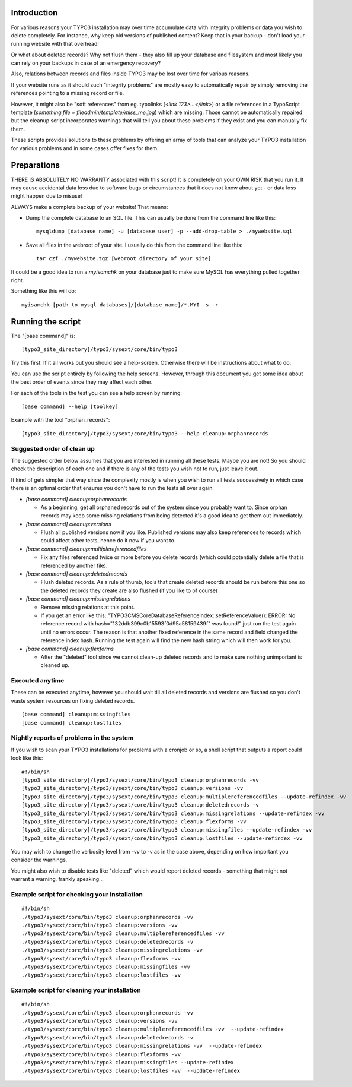 Introduction
============

For various reasons your TYPO3 installation may over time accumulate data with integrity problems or data you wish
to delete completely. For instance, why keep old versions of published content? Keep that in your backup - don't load
your running website with that overhead!

Or what about deleted records? Why not flush them - they also fill up your database and filesystem and most likely you
can rely on your backups in case of an emergency recovery?

Also, relations between records and files inside TYPO3 may be lost over time for various reasons.

If your website runs as it should such "integrity problems" are mostly easy to automatically repair by simply removing
the references pointing to a missing record or file.

However, it might also be "soft references" from eg. typolinks (`<link 123>...</link>`) or a file references in a
TypoScript template (`something.file = fileadmin/template/miss_me.jpg`) which are missing. Those cannot be automatically
repaired but the cleanup script incorporates warnings that will tell you about these problems if they exist and you
can manually fix them.

These scripts provides solutions to these problems by offering an array of tools that can analyze your TYPO3 installation
for various problems and in some cases offer fixes for them.



Preparations
============

THERE IS ABSOLUTELY NO WARRANTY associated with this script! It is completely on your OWN RISK that you run it.
It may cause accidental data loss due to software bugs or circumstances that it does not know about yet - or data
loss might happen due to misuse!

ALWAYS make a complete backup of your website! That means:

* Dump the complete database to an SQL file. This can usually be done from the command line like this::

	mysqldump [database name] -u [database user] -p --add-drop-table > ./mywebsite.sql

* Save all files in the webroot of your site. I usually do this from the command line like this::

	tar czf ./mywebsite.tgz [webroot directory of your site]

It could be a good idea to run a `myisamchk` on your database just to make sure MySQL has everything pulled together right.

Something like this will do::

	myisamchk [path_to_mysql_databases]/[database_name]/*.MYI -s -r



Running the script
==================

The "[base command]" is::

	[typo3_site_directory]/typo3/sysext/core/bin/typo3

Try this first. If it all works out you should see a help-screen. Otherwise there will be instructions about what to do.

You can use the script entirely by following the help screens. However, through this document you get some idea about
the best order of events since they may affect each other.

For each of the tools in the test you can see a help screen by running::

	[base command] --help [toolkey]

Example with the tool "orphan_records"::

	[typo3_site_directory]/typo3/sysext/core/bin/typo3 --help cleanup:orphanrecords



Suggested order of clean up
---------------------------

The suggested order below assumes that you are interested in running all these tests. Maybe you are not! So you should
check the description of each one and if there is any of the tests you wish not to run, just leave it out.

It kind of gets simpler that way since the complexity mostly is when you wish to run all tests successively in which
case there is an optimal order that ensures you don't have to run the tests all over again.

- `[base command] cleanup:orphanrecords`

  - As a beginning, get all orphaned records out of the system since you probably want to. Since orphan records may
    keep some missing relations from being detected it's a good idea to get them out immediately.

- `[base command] cleanup:versions`

  - Flush all published versions now if you like. Published versions may also keep references to records which could
    affect other tests, hence do it now if you want to.

- `[base command] cleanup:multiplereferencedfiles`

  - Fix any files referenced twice or more before you delete records (which could potentially delete a file that is
    referenced by another file).

- `[base command] cleanup:deletedrecords`

  - Flush deleted records. As a rule of thumb, tools that create deleted records should be run before this one so
    the deleted records they create are also flushed (if you like to of course)

- `[base command] cleanup:missingrelations`

  - Remove missing relations at this point.
  - If you get an error like this; "\TYPO3\CMS\Core\Database\ReferenceIndex::setReferenceValue(): ERROR: No reference
    record with hash="132ddb399c0b15593f0d95a58159439f" was found!" just run the test again until no errors occur.
    The reason is that another fixed reference in the same record and field changed the reference index hash. Running
    the test again will find the new hash string which will then work for you.

- `[base command] cleanup:flexforms`

  - After the "deleted" tool since we cannot clean-up deleted records and to make sure nothing unimportant
    is cleaned up.


Executed anytime
----------------

These can be executed anytime, however you should wait till all deleted records and versions are flushed so you don't
waste system resources on fixing deleted records.

::

	[base command] cleanup:missingfiles
	[base command] cleanup:lostfiles


Nightly reports of problems in the system
-----------------------------------------

If you wish to scan your TYPO3 installations for problems with a cronjob or so, a shell script that outputs a
report could look like this::

	#!/bin/sh
	[typo3_site_directory]/typo3/sysext/core/bin/typo3 cleanup:orphanrecords -vv
	[typo3_site_directory]/typo3/sysext/core/bin/typo3 cleanup:versions -vv
	[typo3_site_directory]/typo3/sysext/core/bin/typo3 cleanup:multiplereferencedfiles --update-refindex -vv
	[typo3_site_directory]/typo3/sysext/core/bin/typo3 cleanup:deletedrecords -v
	[typo3_site_directory]/typo3/sysext/core/bin/typo3 cleanup:missingrelations --update-refindex -vv
	[typo3_site_directory]/typo3/sysext/core/bin/typo3 cleanup:flexforms -vv
	[typo3_site_directory]/typo3/sysext/core/bin/typo3 cleanup:missingfiles --update-refindex -vv
	[typo3_site_directory]/typo3/sysext/core/bin/typo3 cleanup:lostfiles --update-refindex -vv


You may wish to change the verbosity level from `-vv` to `-v` as in the case above, depending on how important
you consider the warnings.

You might also wish to disable tests like "deleted" which would report deleted records - something that might not
warrant a warning, frankly speaking...

Example script for checking your installation
---------------------------------------------

::

    #!/bin/sh
    ./typo3/sysext/core/bin/typo3 cleanup:orphanrecords -vv
    ./typo3/sysext/core/bin/typo3 cleanup:versions -vv
    ./typo3/sysext/core/bin/typo3 cleanup:multiplereferencedfiles -vv
    ./typo3/sysext/core/bin/typo3 cleanup:deletedrecords -v
    ./typo3/sysext/core/bin/typo3 cleanup:missingrelations -vv
    ./typo3/sysext/core/bin/typo3 cleanup:flexforms -vv
    ./typo3/sysext/core/bin/typo3 cleanup:missingfiles -vv
    ./typo3/sysext/core/bin/typo3 cleanup:lostfiles -vv


Example script for cleaning your installation
---------------------------------------------

::

    #!/bin/sh
    ./typo3/sysext/core/bin/typo3 cleanup:orphanrecords -vv
    ./typo3/sysext/core/bin/typo3 cleanup:versions -vv
    ./typo3/sysext/core/bin/typo3 cleanup:multiplereferencedfiles -vv  --update-refindex
    ./typo3/sysext/core/bin/typo3 cleanup:deletedrecords -v
    ./typo3/sysext/core/bin/typo3 cleanup:missingrelations -vv  --update-refindex
    ./typo3/sysext/core/bin/typo3 cleanup:flexforms -vv
    ./typo3/sysext/core/bin/typo3 cleanup:missingfiles --update-refindex
    ./typo3/sysext/core/bin/typo3 cleanup:lostfiles -vv  --update-refindex

